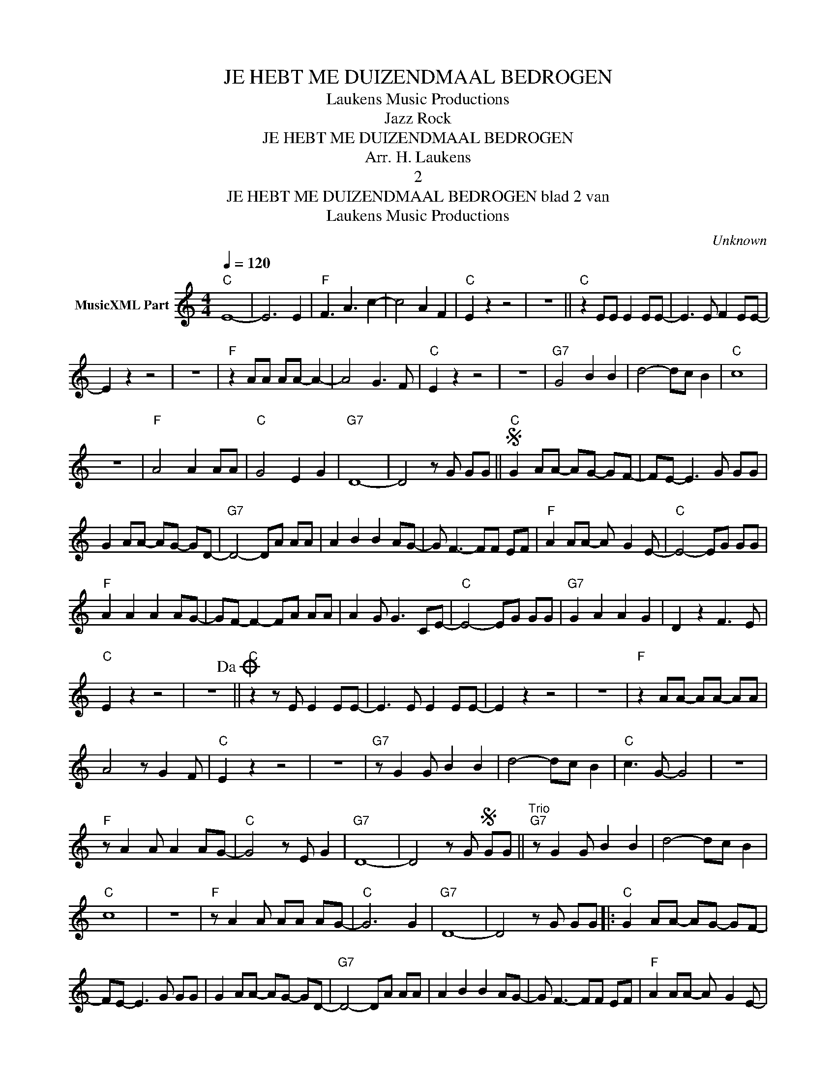 X:1
T:JE HEBT ME DUIZENDMAAL BEDROGEN
T: Laukens Music Productions  
T:Jazz Rock
T:JE HEBT ME DUIZENDMAAL BEDROGEN
T:Arr. H. Laukens
T:2
T:JE HEBT ME DUIZENDMAAL BEDROGEN blad 2 van 
T: Laukens Music Productions  
C:Unknown
Z:All Rights Reserved
L:1/8
Q:1/4=120
M:4/4
K:C
V:1 treble nm="MusicXML Part"
%%MIDI program 0
%%MIDI control 7 102
%%MIDI control 10 64
V:1
"C" E8- | E6 E2 |"F" F3 A3 c2- | c4 A2 F2 |"C" E2 z2 z4 | z8 ||"C" z2 EE E2 EE- | E3 E F2 EE- | %8
 E2 z2 z4 | z8 |"F" z2 AA AA- A2- | A4 G3 F |"C" E2 z2 z4 | z8 |"G7" G4 B2 B2 | d4- dc B2 |"C" c8 | %17
 z8 |"F" A4 A2 AA |"C" G4 E2 G2 |"G7" D8- | D4 z G GG ||S"C" G2 AA- AG- GF- | FE- E3 G GG | %24
 G2 AA- AG- GD- |"G7" D4- DA AA | A2 B2 B2 AG- | G F3- FF EF |"F" A2 AA- A- G2 E- |"C" E4- EG GG | %30
"F" A2 A2 A2 AG- | GF- F2- FA AA | A2 G G3 CE- |"C" E4- EG GG |"G7" G2 A2 A2 G2 | D2 z2 F3 E | %36
"C" E2 z2 z4 | z8!dacoda! ||"C" z2 z E E2 EE- | E3 E E2 EE- | E2 z2 z4 | z8 |"F" z2 AA- AA- AA | %43
 A4 z G2 F |"C" E2 z2 z4 | z8 |"G7" z G2 G B2 B2 | d4- dc B2 |"C" c3 G- G4 | z8 | %50
"F" z A2 A A2 AG- |"C" G4 z E G2 |"G7" D8- | D4 z GS GG ||"^Trio""G7" z G2 G B2 B2 | d4- dc B2 | %56
"C" c8 | z8 |"F" z A2 A AA AG- |"C" G6 G2 |"G7" D8- | D4 z G GG |:"C" G2 AA- AG- GF- | %63
 FE- E3 G GG | G2 AA- AG- GD- |"G7" D4- DA AA | A2 B2 B2 AG- | G F3- FF EF |"F" A2 AA- A- G2 E- | %69
"C" E4- EG GG |"F" A2 A2 A2 AG- | GF- F2- FA AA | A2 G G3 CE- |"C" E4- EG GG | G2 A2 A2 G2 | %75
"G7" D2 z2 F3 E |"C" E2 z2 z4 |1 z4 z G GG :|2 z4 z G GG ||"C" G2 A2 A2 G2 |"G7" D2 z2 F3 E | %81
"C" E2 z2 z4 | z8 | z8 | z4 z2 z G/G/"G7" |"C" c2 z2 z4 |] %86

